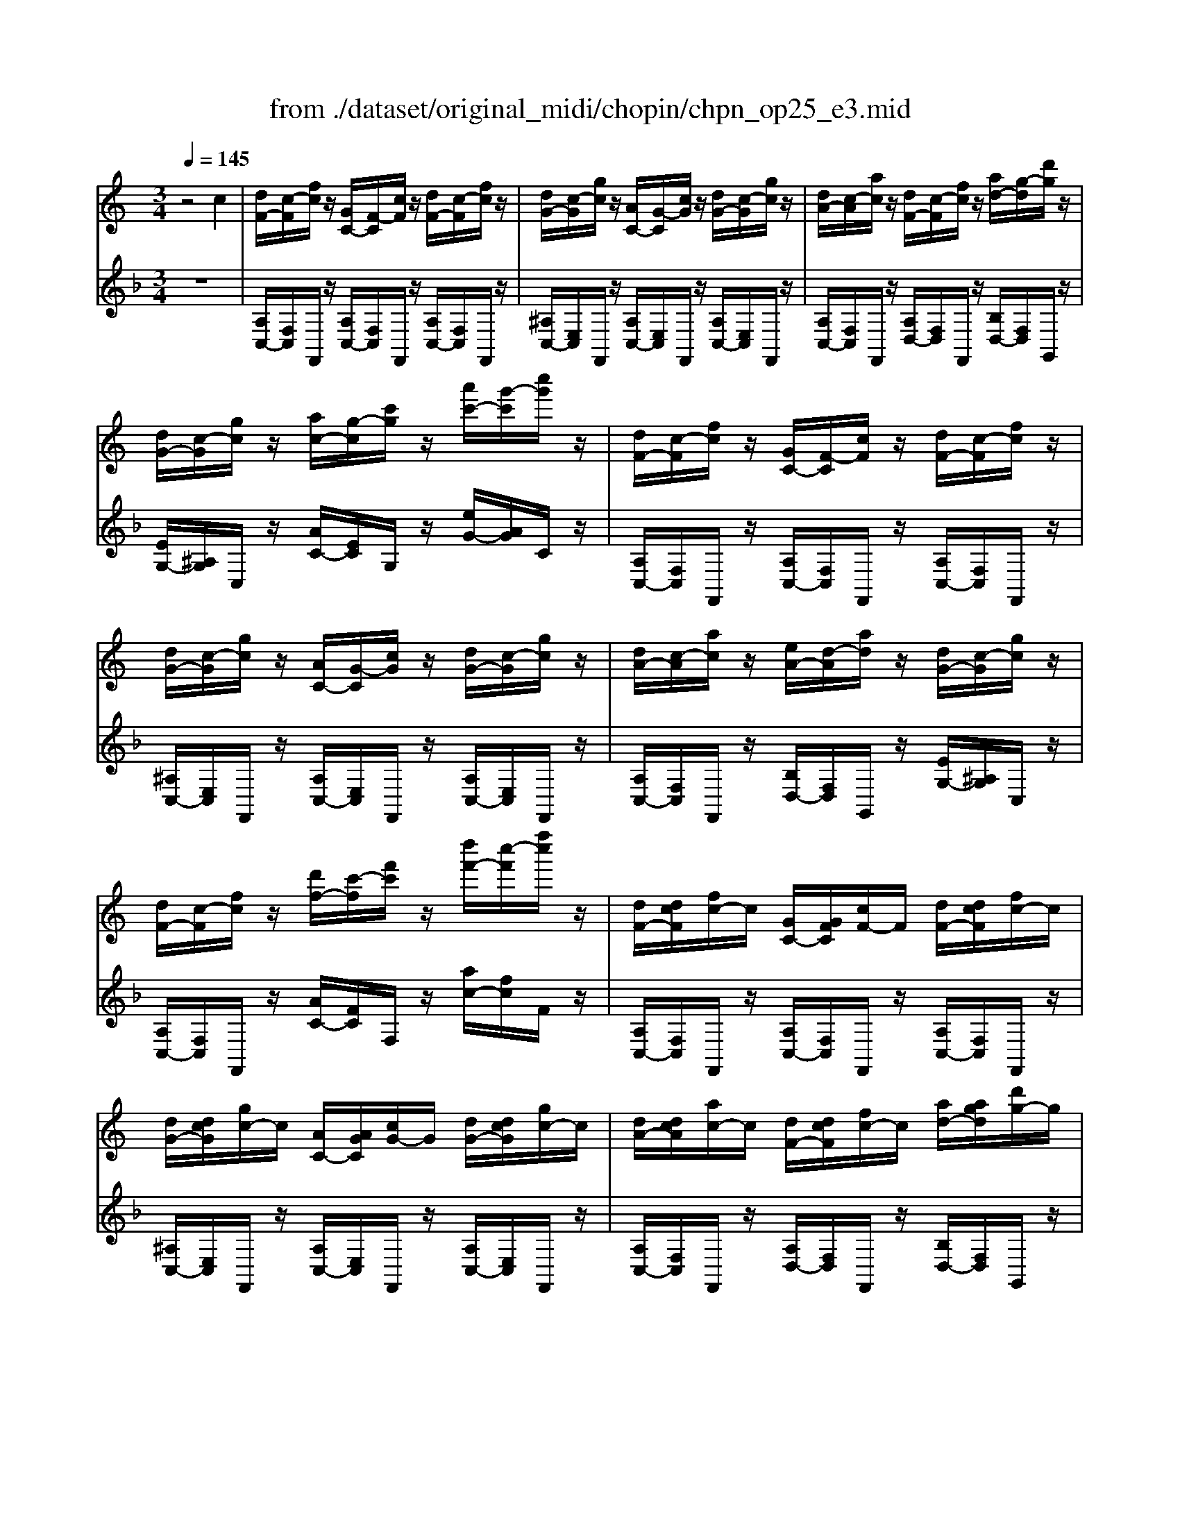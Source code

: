 X: 1
T: from ./dataset/original_midi/chopin/chpn_op25_e3.mid
M: 3/4
L: 1/8
Q:1/4=145
K:F % 1 flats
V:1
%%MIDI program 0
K:C % 0 sharps
z4 c2| \
[dF-]/2[c-F]/2[fc]/2z/2 [GC-]/2[F-C]/2[cF]/2z/2 [dF-]/2[c-F]/2[fc]/2z/2| \
[dG-]/2[c-G]/2[gc]/2z/2 [AC-]/2[G-C]/2[cG]/2z/2 [dG-]/2[c-G]/2[gc]/2z/2| \
[dA-]/2[c-A]/2[ac]/2z/2 [dF-]/2[c-F]/2[fc]/2z/2 [ad-]/2[g-d]/2[d'g]/2z/2|
[dG-]/2[c-G]/2[gc]/2z/2 [ac-]/2[g-c]/2[c'g]/2z/2 [a'c'-]/2[g'-c']/2[c''g']/2z/2| \
[dF-]/2[c-F]/2[fc]/2z/2 [GC-]/2[F-C]/2[cF]/2z/2 [dF-]/2[c-F]/2[fc]/2z/2| \
[dG-]/2[c-G]/2[gc]/2z/2 [AC-]/2[G-C]/2[cG]/2z/2 [dG-]/2[c-G]/2[gc]/2z/2| \
[dA-]/2[c-A]/2[ac]/2z/2 [eA-]/2[d-A]/2[ad]/2z/2 [dG-]/2[c-G]/2[gc]/2z/2|
[dF-]/2[c-F]/2[fc]/2z/2 [d'f-]/2[c'-f]/2[f'c']/2z/2 [d''f'-]/2[c''-f']/2[f''c'']/2z/2| \
[dF-]/2[dcF]/2[fc-]/2c/2 [GC-]/2[GFC]/2[cF-]/2F/2 [dF-]/2[dcF]/2[fc-]/2c/2| \
[dG-]/2[dcG]/2[gc-]/2c/2 [AC-]/2[AGC]/2[cG-]/2G/2 [dG-]/2[dcG]/2[gc-]/2c/2| \
[dA-]/2[dcA]/2[ac-]/2c/2 [dF-]/2[dcF]/2[fc-]/2c/2 [ad-]/2[agd]/2[d'g-]/2g/2|
[dG-]/2[dcG]/2[gc-]/2c/2 [ac-]/2[agc]/2[c'g-]/2g/2 [a'c'-]/2[a'g'c']/2[c''g'-]/2g'/2| \
[dF-]/2[dcF]/2[fc-]/2c/2 [GC-]/2[GFC]/2[cF-]/2F/2 [dF-]/2[dcF]/2[fc-]/2c/2| \
[dG-]/2[dcG]/2[gc-]/2c/2 [AC-]/2[AGC]/2[cG-]/2G/2 [dG-]/2[dcG]/2[gc-]/2c/2| \
[dA-]/2[dcA]/2[ac-]/2c/2 [eA-]/2[edA]/2[ad-]/2d/2 [dG-]/2[dcG]/2[gc-]/2c/2|
[dF-]/2[dcF]/2[fc-]/2c/2 [d'f-]/2[d'c'f]/2[f'c'-]/2c'/2 [d''f'-]/2[d''c''f']/2[f''c''-]/2c''/2| \
[dG-]/2[c-G]/2[gc] [dG-]/2[c-G]/2[gc] [dA-]/2[c-A]/2[ac]| \
[cF-]/2[^A-F]/2[aA] [cF-]/2[A-F]/2[fA] [cF-]/2[A-F]/2[fA]| \
[cF-]/2[^A-F]/2[fA] [cF-]/2[A-F]/2[fA] [cG-]/2[A-G]/2[gA]|
[^A^D-]/2[^G-D]/2[gG] [AD-]/2[G-D]/2[dG] [AD-]/2[G-D]/2[dG]| \
[^A^D-]/2[^G-D]/2[dG] [AD-]/2[G-D]/2[dG] [AD-]/2[G-D]/2[fG]| \
[^G^D-]/2[=G-D]/2[dG] [^G=D-]/2[=G-D]/2[dG] [^GD-]/2[=G-D]/2[dG]| \
[^A^D-]/2[^G-D]/2[dG] [ad-]/2[g-d]/2[d'g] [ad-]/2[g-d]/2[f'g]|
[^g^d-]/2[=g-d]/2[d'g] [^g=d-]/2[=g-d]/2[d'g] [^gd-]/2[=g-d]/2[d'g]| \
[gd-]/2[^f-d]/2[d'f] [GD-]/2[F-D]/2[dF] [GE-]/2[F-E]/2[eF]| \
[GD-]/2[^F-D]/2[dF] [G^C-]/2[F-C]/2[cF] [GC-]/2[F-C]/2[cF]| \
[GB,-]/2[^F-B,]/2[BF] [GB,-]/2[F-B,]/2[BF] [G^C-]/2[F-C]/2[cF]|
[GB,-]/2[^F-B,]/2[BF] [G^A,-]/2[F-A,]/2[AF] [^GA,-]/2[F-A,]/2[AF]| \
[^GB,-]/2[^F-B,]/2[BF] [^CF,-]/2[B,-F,]/2[FB,] [GB,-]/2[F-B,]/2[BF]| \
[^G^C-]/2[^F-C]/2[cF] [^DF,-]/2[C-F,]/2[FC] [GC-]/2[F-C]/2[cF]| \
[^G^D-]/2[^F-D]/2[dF] [GB,-]/2[F-B,]/2[BF] [dG-]/2[^c-G]/2[gc]|
[^G^C-]/2[^F-C]/2[cF] [^dF-]/2[c-F]/2[fc] [d'f-]/2[c'-f]/2[f'c']| \
[^GB,-]/2[^F-B,]/2[BF] [^CF,-]/2[B,-F,]/2[FB,] [GB,-]/2[F-B,]/2[BF]| \
[^G^C-]/2[^F-C]/2[cF] [^DF,-]/2[C-F,]/2[FC] [GC-]/2[F-C]/2[cF]| \
[^G^D-]/2[^F-D]/2[dF] [^AD-]/2[G-D]/2[dG] [G^C-]/2[F-C]/2[cF]|
[^GB,-]/2[^F-B,]/2[BF] [gB-]/2[f-B]/2[bf] [g'b-]/2[f'-b]/2[b'f']| \
[^G^C-]/2[^F-C]/2[cF] [GC-]/2[F-C]/2[cF] [G^D-]/2[F-D]/2[dF]| \
[AE-]/2[^G-E]/2[eG] [^FB,-]/2[E-B,]/2[BE] [FB,-]/2[E-B,]/2[BE]| \
[^FB,-]/2[E-B,]/2[BE] [FB,-]/2[E-B,]/2[BE] [F^C-]/2[E-C]/2[cE]|
[GD-]/2[^F-D]/2[dF] [EA,-]/2[D-A,]/2[AD] [EA,-]/2[D-A,]/2[AD]| \
[DA,-]/2[^C-A,]/2[AC] [dA-]/2[c-A]/2[ac] [dB-]/2[c-B]/2[bc]| \
[dA-]/2[^c-A]/2[ac] [d^G-]/2[c-G]/2[gc] [dG-]/2[c-G]/2[gc]| \
[dA-]/2[^c-A]/2[ac] [d'a-]/2[c'-a]/2[a'c'] [d'b-]/2[c'-b]/2[b'c']|
[d'a-]/2[^c'-a]/2[a'c'] [d'^g-]/2[c'-g]/2[g'c'] [d'g-]/2[c'-g]/2[g'c']| \
[^c'^g-]/2[=c'-g]/2[g'c'] [^cG-]/2[=c-G]/2[gc] [^c^A-]/2[=c-A]/2[ac]| \
[^c^G-]/2[=c-G]/2[gc] [^c=G-]/2[=c-G]/2[gc] [^cG-]/2[=c-G]/2[gc]| \
[dF-]/2[c-F]/2[fc] [dF-]/2[c-F]/2[fc] [dG-]/2[c-G]/2[gc]|
[dF-]/2[c-F]/2[fc] [dE-]/2[c-E]/2[ec] [dE-]/2[c-E]/2[ec]| \
[dF-]/2[cF]/2f/2z/2 [GC-]/2[FC]/2c/2z/2 [dF-]/2[cF]/2f/2z/2| \
[dG-]/2[cG]/2g/2z/2 [AC-]/2[GC]/2c/2z/2 [dG-]/2[cG]/2g/2z/2| \
[dA-]/2[cA]/2a/2z/2 [dF-]/2[cF]/2f/2z/2 [ad-]/2[gd]/2d'/2z/2|
[dG-]/2[c-G]/2[gc]/2z/2 [ac-]/2[gc]/2c'/2z/2 [a'c'-]/2[g'c']/2c''/2z/2| \
[dF-]/2[cF]/2f/2z/2 [GC-]/2[FC]/2c/2z/2 [dF-]/2[cF]/2f/2z/2| \
[dG-]/2[cG]/2g/2z/2 [AC-]/2[GC]/2c/2z/2 [dG-]/2[cG]/2g/2z/2| \
[dA-]/2[cA]/2a/2z/2 [eA-]/2[dA]/2a/2z/2 [dG-]/2[cG]/2g/2z/2|
[dF-]/2[cF]/2f/2z/2 [gc-]/2[fc]/2c'/2z/2 [ac-]/2[gc]/2c'/2z/2| \
[gF-]/2[fF]/2c'/2z/2 [g'c'-]/2[f'c']/2c''/2z/2 [a'c'-]/2[g'c']/2c''/2z/2| \
[g'c'-]/2[f'c']/2c''/2z/2 [gc-]/2[fc]/2c' [ac-]/2[gc]/2c'| \
[gF-]/2[fF]/2c' [g'c'-]/2[f'c']/2c'' [a'c'-]/2[g'c']/2c''|
[g'c'-]/2[f'c']/2c'' [g'b-]/2[^f'b]/2b'/2z/2 [=f'b-]/2[e'b]/2b'/2z/2| \
[f'a-]/2[e'a]/2a'/2z/2 [e'a-]/2[d'a]/2a'/2z/2 [d'g-]/2[c'g]/2g'/2z/2| \
[d'f-]/2[c'f]/2f'/2z/2 [gB-]/2[^fB]/2b/2z/2 [=fB-]/2[eB]/2b/2z/2| \
[fA-]/2[eA]/2a/2z/2 [eA-]/2[dA]/2a/2z/2 [dG-]/2[cG]/2g/2z/2|
[dF-]/2[cF]/2f [gc-]/2[fc]/2c' [ac-]/2[gc]/2c'| \
[gc-]/2[fc]/2c' [gc-]/2[fc]/2c' [ac-]/2[gc]/2c'| \
[gc-]/2[fc]/2c' [gc-]/2[fc]/2c' [gc-]/2[fc]/2c'| \
[gc-]/2[gfc]/2[c'-f]/2c'/2 [gc-]/2[gfc]/2[c'-f]/2c'/2 [gc-]/2[gfc]/2[c'-f]/2c'/2|
[gc-]/2[gfc]/2[c'-gf]/2[c'gf]/2 [gfc-]/2[gfc]/2[c'-gf]/2[c'gf]/2 [gfc-]/2[gfc]/2[c'-gf]/2[c'gf]/2| \
[ffc-]/2[gfc]/2[gf]/2[ge]/2  (3f/2^g/2^a/2[b=a]/2[d'c']/2 [=g'e']/2[^g'f']/2[^a'=a']/2[d''b']/2| \
[f''-c'']/2f''3/2 z2 [ACA,]2| \
[AFA,]6|
[AFA,]4 
V:2
%%clef treble
%%MIDI program 0
z6| \
[A,C,-]/2[F,C,]/2F,,/2z/2 [A,C,-]/2[F,C,]/2F,,/2z/2 [A,C,-]/2[F,C,]/2F,,/2z/2| \
[^A,C,-]/2[E,C,]/2F,,/2z/2 [A,C,-]/2[E,C,]/2F,,/2z/2 [A,C,-]/2[E,C,]/2F,,/2z/2| \
[A,C,-]/2[F,C,]/2F,,/2z/2 [A,D,-]/2[F,D,]/2F,,/2z/2 [B,D,-]/2[F,D,]/2G,,/2z/2|
[EG,-]/2[^A,G,]/2C,/2z/2 [AC-]/2[EC]/2G,/2z/2 [eG-]/2[AG]/2C/2z/2| \
[A,C,-]/2[F,C,]/2F,,/2z/2 [A,C,-]/2[F,C,]/2F,,/2z/2 [A,C,-]/2[F,C,]/2F,,/2z/2| \
[^A,C,-]/2[E,C,]/2F,,/2z/2 [A,C,-]/2[E,C,]/2F,,/2z/2 [A,C,-]/2[E,C,]/2F,,/2z/2| \
[A,C,-]/2[F,C,]/2F,,/2z/2 [B,D,-]/2[F,D,]/2G,,/2z/2 [EG,-]/2[^A,G,]/2C,/2z/2|
[A,C,-]/2[F,C,]/2F,,/2z/2 [AC-]/2[FC]/2F,/2z/2 [ac-]/2[fc]/2F/2z/2| \
[A,C,-]/2[F,C,]/2F,,/2z/2 [A,C,-]/2[F,C,]/2F,,/2z/2 [A,C,-]/2[F,C,]/2F,,/2z/2| \
[^A,C,-]/2[E,C,]/2F,,/2z/2 [A,C,-]/2[E,C,]/2F,,/2z/2 [A,C,-]/2[E,C,]/2F,,/2z/2| \
[A,C,-]/2[F,C,]/2F,,/2z/2 [A,D,-]/2[F,D,]/2F,,/2z/2 [B,D,-]/2[F,D,]/2G,,/2z/2|
[EG,-]/2[^A,G,]/2C,/2z/2 [AC-]/2[EC]/2G,/2z/2 [eG-]/2[AG]/2C/2z/2| \
[A,C,-]/2[F,C,]/2F,,/2z/2 [A,C,-]/2[F,C,]/2F,,/2z/2 [A,C,-]/2[F,C,]/2F,,/2z/2| \
[^A,C,-]/2[E,C,]/2F,,/2z/2 [A,C,-]/2[E,C,]/2F,,/2z/2 [A,C,-]/2[E,C,]/2F,,/2z/2| \
[A,C,-]/2[F,C,]/2F,,/2z/2 [B,D,-]/2[F,D,]/2G,,/2z/2 [^A,C,-]/2[E,C,]/2C,,/2z/2|
[A,C,-]/2[F,C,]/2F,,/2z/2 [AC-]/2[FC]/2F,/2z/2 [ac-]/2[fc]/2F/2z/2| \
[EG,-]/2[CG,]/2C, [^DG,-]/2[CG,]/2C, [FC-]/2[DC]/2F,| \
[^DF,-]/2[^A,F,]/2A,, [=DF,-]/2[A,F,]/2A,, [DF,-]/2[A,F,]/2A,,| \
[^CF,-]/2[^A,F,]/2A,, [CF,-]/2[A,F,]/2A,, [C^D,-]/2[A,D,]/2D,,|
[^C^D,-]/2[^G,D,]/2G,, [=CD,-]/2[G,D,]/2G,, [CD,-]/2[G,D,]/2G,,| \
[C^D,-]/2[^G,D,]/2=G,, [CD,-]/2[^G,D,]/2=G,, [CD,-]/2[^G,D,]/2=G,,| \
[CD,-]/2[G,D,]/2G,, [B,D,-]/2[G,D,]/2G,, [B,D,-]/2[G,D,]/2G,,| \
[C^D,-]/2[^G,D,]/2=G,, [cD-]/2[^GD]/2=G, [cD-]/2[^GD]/2=G,|
[cD-]/2[GD]/2G, [BD-]/2[GD]/2G, [BD-]/2[GD]/2G,| \
[BD-]/2[^FD]/2F, [B,D,-]/2[F,D,]/2F,, [^CD,-]/2[F,D,]/2F,,| \
[B,^C,-]/2[^F,C,]/2F,, [^A,C,-]/2[F,C,]/2F,, [A,C,-]/2[F,C,]/2F,,| \
[G,D,-]/2[^F,D,]/2F,, [G,D,-]/2[F,D,]/2F,, [G,E,-]/2[F,E,]/2F,,|
[G,D,-]/2[^F,D,]/2F,, [G,^C,-]/2[F,C,]/2F,, [F,C,-]/2[E,C,]/2F,,| \
^D,/2^F,,/2B,,, D,/2F,,/2B,,, D,/2F,,/2B,,,| \
E,/2^F,,/2B,,, E,/2F,,/2B,,, E,/2F,,/2B,,,| \
^D,/2^F,,/2B,,, D,/2F,,/2B,,, =F,/2B,,/2^C,,|
[^A,^C,-]/2[E,C,]/2^F,, [EF,-]/2[A,F,]/2C, [AC-]/2[EC]/2F,| \
^D,/2^F,,/2B,,, D,/2F,,/2B,,, D,/2F,,/2B,,,| \
E,/2^F,,/2B,,, E,/2F,,/2B,,, E,/2F,,/2B,,,| \
^D,/2^F,,/2B,,, =F,/2B,,/2^C,, ^A,/2E,/2^F,,|
^D,/2^F,,/2B,,, D/2F,/2B,, d/2F/2B,| \
^A,/2^C,/2^F,, =A,/2C,/2F,, A,/2B,,/2F,,| \
A,/2B,,/2E,, ^G,/2B,,/2E,, G,/2B,,/2E,,| \
G,/2B,,/2E,, G,/2B,,/2E,, G,/2A,,/2E,,|
G,/2A,,/2D,, ^F,/2A,,/2D,, F,/2A,,/2D,,| \
^F,/2A,,/2^C,, [FA,-]/2[CA,]/2C, [^GA,-]/2[CA,]/2C,| \
[^F^G,-]/2[^CG,]/2C, [=FG,-]/2[CG,]/2C, [FG,-]/2[CG,]/2C,| \
[^FA,-]/2[^CA,]/2C, [fA-]/2[cA]/2C [^gA-]/2[cA]/2C|
[^f^G-]/2[^cG]/2C [=fG-]/2[cG]/2C [fG-]/2[cG]/2C| \
[f^G-]/2[cG]/2C [FG,-]/2[CG,]/2C, [=G^G,-]/2[CG,]/2C,| \
[FG,-]/2[CG,]/2C, [EG,-]/2[CG,]/2C, [EG,-]/2[CG,]/2C,| \
[DG,-]/2[CG,]/2C, [DG,-]/2[CG,]/2C, [EG,-]/2[CG,]/2C,|
[DG,-]/2[CG,]/2C, [DG,-]/2[CG,]/2C, [CG,-]/2[^A,G,]/2C,| \
[A,C,-]/2[F,C,]/2F,,/2z/2 [A,C,-]/2[F,C,]/2F,,/2z/2 [A,C,-]/2[F,C,]/2F,,/2z/2| \
[^A,C,-]/2[E,C,]/2F,,/2z/2 [A,C,-]/2[E,C,]/2F,,/2z/2 [A,C,-]/2[E,C,]/2F,,/2z/2| \
[A,C,-]/2[F,C,]/2F,,/2z/2 [A,D,-]/2[F,D,]/2F,,/2z/2 [B,D,-]/2[F,D,]/2G,,/2z/2|
[EG,-]/2[^A,G,]/2C,/2z/2 [AC-]/2[EC]/2G,/2z/2 [eG-]/2[AG]/2C/2z/2| \
[A,C,-]/2[F,C,]/2F,,/2z/2 [A,C,-]/2[F,C,]/2F,,/2z/2 [A,C,-]/2[F,C,]/2F,,/2z/2| \
[^A,C,-]/2[E,C,]/2F,,/2z/2 [A,C,-]/2[E,C,]/2F,,/2z/2 [A,C,-]/2[E,C,]/2F,,/2z/2| \
[A,C,-]/2[F,C,]/2F,,/2z/2 [B,D,-]/2[F,D,]/2G,,/2z/2 [EG,-]/2[^A,G,]/2C,/2z/2|
[A,C,-]/2[F,C,]/2F,,/2z/2 [AC-]/2[FC]/2F,/2z/2 [^AC-]/2[EC]/2F,/2z/2| \
[AC-]/2[FC]/2F,/2z/2 [ac-]/2[fc]/2F/2z/2 [^ac-]/2[ec]/2F/2z/2| \
[ac-]/2[fc]/2F/2z/2 [AC-]/2[FC]/2F, [^AC-]/2[EC]/2F,| \
[AC-]/2[FC]/2F, [ac-]/2[fc]/2F [^ac-]/2[ec]/2F|
[ac-]/2[fc]/2F/2z/2 [aB-]/2[^dB]/2B,/2z/2 [^gB-]/2[=dB]/2E/2z/2| \
[gA-]/2[^cA]/2A,/2z/2 [dG-]/2[^AG]/2A,/2z/2 [eG-]/2[AG]/2=C/2z/2| \
[AC-]/2[FC]/2F,/2z/2 [AB,-]/2[^DB,]/2B,,/2z/2 [^GB,-]/2[=DB,]/2E,/2z/2| \
[GA,-]/2[^CA,]/2A,,/2z/2 [DG,-]/2[^A,G,]/2A,,/2z/2 [EG,-]/2[A,G,]/2=C,/2z/2|
[A,C,-]/2[F,C,]/2F,, [A,C,-]/2[F,C,]/2F,, [^A,C,-]/2[E,C,]/2F,,| \
[A,C,-]/2[F,C,]/2F,, [A,C,-]/2[F,C,]/2F,, [^A,C,-]/2[E,C,]/2F,,| \
[A,C,-]/2[F,C,]/2F,, F,,,z [A,C,F,,]2| \
[ACF,]2 F,,,z [A,C,F,,]2|
[ACF,]2 z4| \
z6| \
z4 [C,C,,]2| \
[F,,F,,,]6|
[C,F,,]4 
